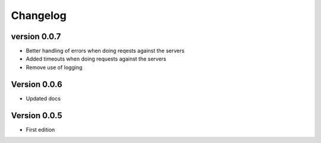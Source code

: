 =========
Changelog
=========

version 0.0.7
===========

- Better handling of errors when doing reqests against the servers
- Added timeouts when doing requests against the servers
- Remove use of logging


Version 0.0.6
===========

- Updated docs


Version 0.0.5
===========

- First edition
